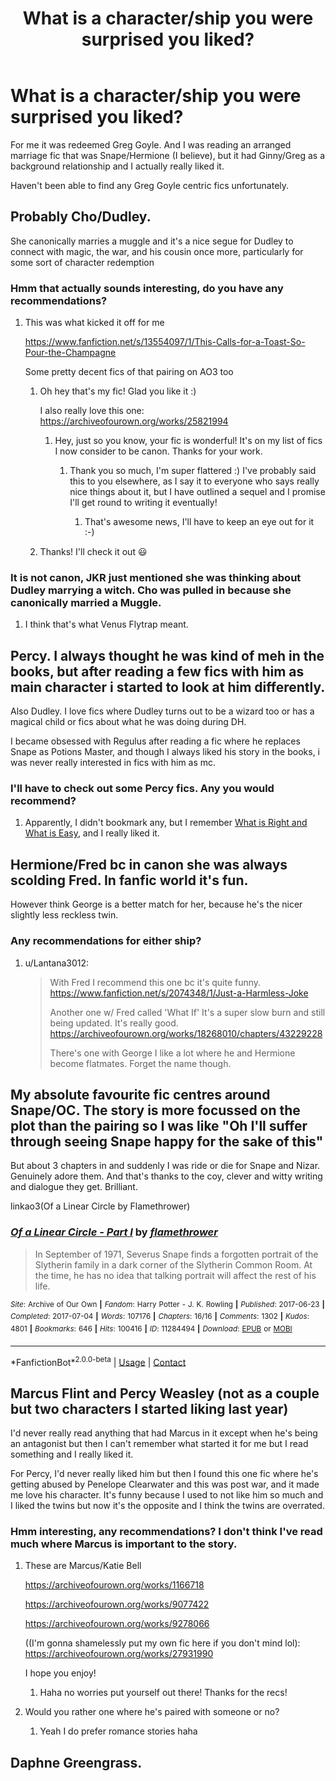#+TITLE: What is a character/ship you were surprised you liked?

* What is a character/ship you were surprised you liked?
:PROPERTIES:
:Author: caburyqueen
:Score: 8
:DateUnix: 1610514717.0
:DateShort: 2021-Jan-13
:FlairText: Discussion
:END:
For me it was redeemed Greg Goyle. And I was reading an arranged marriage fic that was Snape/Hermione (I believe), but it had Ginny/Greg as a background relationship and I actually really liked it.

Haven't been able to find any Greg Goyle centric fics unfortunately.


** Probably Cho/Dudley.

She canonically marries a muggle and it's a nice segue for Dudley to connect with magic, the war, and his cousin once more, particularly for some sort of character redemption
:PROPERTIES:
:Author: a_venus_flytrap
:Score: 13
:DateUnix: 1610519131.0
:DateShort: 2021-Jan-13
:END:

*** Hmm that actually sounds interesting, do you have any recommendations?
:PROPERTIES:
:Author: caburyqueen
:Score: 1
:DateUnix: 1610519658.0
:DateShort: 2021-Jan-13
:END:

**** This was what kicked it off for me

[[https://www.fanfiction.net/s/13554097/1/This-Calls-for-a-Toast-So-Pour-the-Champagne]]

Some pretty decent fics of that pairing on AO3 too
:PROPERTIES:
:Author: a_venus_flytrap
:Score: 5
:DateUnix: 1610520261.0
:DateShort: 2021-Jan-13
:END:

***** Oh hey that's my fic! Glad you like it :)

I also really love this one: [[https://archiveofourown.org/works/25821994]]
:PROPERTIES:
:Author: tinyporcelainehorses
:Score: 4
:DateUnix: 1610546914.0
:DateShort: 2021-Jan-13
:END:

****** Hey, just so you know, your fic is wonderful! It's on my list of fics I now consider to be canon. Thanks for your work.
:PROPERTIES:
:Author: cewiii
:Score: 3
:DateUnix: 1610591221.0
:DateShort: 2021-Jan-14
:END:

******* Thank you so much, I'm super flattered :) I've probably said this to you elsewhere, as I say it to everyone who says really nice things about it, but I have outlined a sequel and I promise I'll get round to writing it eventually!
:PROPERTIES:
:Author: tinyporcelainehorses
:Score: 2
:DateUnix: 1610591306.0
:DateShort: 2021-Jan-14
:END:

******** That's awesome news, I'll have to keep an eye out for it :-)
:PROPERTIES:
:Author: cewiii
:Score: 1
:DateUnix: 1610593035.0
:DateShort: 2021-Jan-14
:END:


***** Thanks! I'll check it out 😃
:PROPERTIES:
:Author: caburyqueen
:Score: 2
:DateUnix: 1610520300.0
:DateShort: 2021-Jan-13
:END:


*** It is not canon, JKR just mentioned she was thinking about Dudley marrying a witch. Cho was pulled in because she canonically married a Muggle.
:PROPERTIES:
:Author: ceplma
:Score: 1
:DateUnix: 1610522064.0
:DateShort: 2021-Jan-13
:END:

**** I think that's what Venus Flytrap meant.
:PROPERTIES:
:Author: Luna-shovegood
:Score: 3
:DateUnix: 1610560180.0
:DateShort: 2021-Jan-13
:END:


** Percy. I always thought he was kind of meh in the books, but after reading a few fics with him as main character i started to look at him differently.

Also Dudley. I love fics where Dudley turns out to be a wizard too or has a magical child or fics about what he was doing during DH.

I became obsessed with Regulus after reading a fic where he replaces Snape as Potions Master, and though I always liked his story in the books, i was never really interested in fics with him as mc.
:PROPERTIES:
:Author: Keira901
:Score: 5
:DateUnix: 1610540294.0
:DateShort: 2021-Jan-13
:END:

*** I'll have to check out some Percy fics. Any you would recommend?
:PROPERTIES:
:Author: caburyqueen
:Score: 1
:DateUnix: 1610552729.0
:DateShort: 2021-Jan-13
:END:

**** Apparently, I didn't bookmark any, but I remember [[https://archiveofourown.org/works/25915810][What is Right and What is Easy]], and I really liked it.
:PROPERTIES:
:Author: Keira901
:Score: 1
:DateUnix: 1610564575.0
:DateShort: 2021-Jan-13
:END:


** Hermione/Fred bc in canon she was always scolding Fred. In fanfic world it's fun.

However think George is a better match for her, because he's the nicer slightly less reckless twin.
:PROPERTIES:
:Author: Lantana3012
:Score: 4
:DateUnix: 1610555827.0
:DateShort: 2021-Jan-13
:END:

*** Any recommendations for either ship?
:PROPERTIES:
:Author: caburyqueen
:Score: 1
:DateUnix: 1610556010.0
:DateShort: 2021-Jan-13
:END:

**** u/Lantana3012:
#+begin_quote
  With Fred I recommend this one bc it's quite funny. [[https://www.fanfiction.net/s/2074348/1/Just-a-Harmless-Joke]]

  Another one w/ Fred called 'What If' It's a super slow burn and still being updated. It's really good. [[https://archiveofourown.org/works/18268010/chapters/43229228]]

  There's one with George I like a lot where he and Hermione become flatmates. Forget the name though.
#+end_quote
:PROPERTIES:
:Author: Lantana3012
:Score: 1
:DateUnix: 1610556593.0
:DateShort: 2021-Jan-13
:END:


** My absolute favourite fic centres around Snape/OC. The story is more focussed on the plot than the pairing so I was like "Oh I'll suffer through seeing Snape happy for the sake of this"

But about 3 chapters in and suddenly I was ride or die for Snape and Nizar. Genuinely adore them. And that's thanks to the coy, clever and witty writing and dialogue they get. Brilliant.

linkao3(Of a Linear Circle by Flamethrower)
:PROPERTIES:
:Author: WhistlingBanshee
:Score: 2
:DateUnix: 1610527098.0
:DateShort: 2021-Jan-13
:END:

*** [[https://archiveofourown.org/works/11284494][*/Of a Linear Circle - Part I/*]] by [[https://www.archiveofourown.org/users/flamethrower/pseuds/flamethrower][/flamethrower/]]

#+begin_quote
  In September of 1971, Severus Snape finds a forgotten portrait of the Slytherin family in a dark corner of the Slytherin Common Room. At the time, he has no idea that talking portrait will affect the rest of his life.
#+end_quote

^{/Site/:} ^{Archive} ^{of} ^{Our} ^{Own} ^{*|*} ^{/Fandom/:} ^{Harry} ^{Potter} ^{-} ^{J.} ^{K.} ^{Rowling} ^{*|*} ^{/Published/:} ^{2017-06-23} ^{*|*} ^{/Completed/:} ^{2017-07-04} ^{*|*} ^{/Words/:} ^{107176} ^{*|*} ^{/Chapters/:} ^{16/16} ^{*|*} ^{/Comments/:} ^{1302} ^{*|*} ^{/Kudos/:} ^{4801} ^{*|*} ^{/Bookmarks/:} ^{646} ^{*|*} ^{/Hits/:} ^{100416} ^{*|*} ^{/ID/:} ^{11284494} ^{*|*} ^{/Download/:} ^{[[https://archiveofourown.org/downloads/11284494/Of%20a%20Linear%20Circle%20-.epub?updated_at=1608258843][EPUB]]} ^{or} ^{[[https://archiveofourown.org/downloads/11284494/Of%20a%20Linear%20Circle%20-.mobi?updated_at=1608258843][MOBI]]}

--------------

*FanfictionBot*^{2.0.0-beta} | [[https://github.com/FanfictionBot/reddit-ffn-bot/wiki/Usage][Usage]] | [[https://www.reddit.com/message/compose?to=tusing][Contact]]
:PROPERTIES:
:Author: FanfictionBot
:Score: 1
:DateUnix: 1610527113.0
:DateShort: 2021-Jan-13
:END:


** Marcus Flint and Percy Weasley (not as a couple but two characters I started liking last year)

I'd never really read anything that had Marcus in it except when he's being an antagonist but then I can't remember what started it for me but I read something and I really liked it.

For Percy, I'd never really liked him but then I found this one fic where he's getting abused by Penelope Clearwater and this was post war, and it made me love his character. It's funny because I used to not like him so much and I liked the twins but now it's the opposite and I think the twins are overrated.
:PROPERTIES:
:Author: Crazycatgirl16
:Score: 2
:DateUnix: 1610557511.0
:DateShort: 2021-Jan-13
:END:

*** Hmm interesting, any recommendations? I don't think I've read much where Marcus is important to the story.
:PROPERTIES:
:Author: caburyqueen
:Score: 2
:DateUnix: 1610557904.0
:DateShort: 2021-Jan-13
:END:

**** These are Marcus/Katie Bell

[[https://archiveofourown.org/works/1166718]]

[[https://archiveofourown.org/works/9077422]]

[[https://archiveofourown.org/works/9278066]]

((I'm gonna shamelessly put my own fic here if you don't mind lol): [[https://archiveofourown.org/works/27931990]]

I hope you enjoy!
:PROPERTIES:
:Author: Crazycatgirl16
:Score: 2
:DateUnix: 1610558747.0
:DateShort: 2021-Jan-13
:END:

***** Haha no worries put yourself out there! Thanks for the recs!
:PROPERTIES:
:Author: caburyqueen
:Score: 1
:DateUnix: 1610558871.0
:DateShort: 2021-Jan-13
:END:


**** Would you rather one where he's paired with someone or no?
:PROPERTIES:
:Author: Crazycatgirl16
:Score: 1
:DateUnix: 1610558237.0
:DateShort: 2021-Jan-13
:END:

***** Yeah I do prefer romance stories haha
:PROPERTIES:
:Author: caburyqueen
:Score: 1
:DateUnix: 1610558358.0
:DateShort: 2021-Jan-13
:END:


** Daphne Greengrass.
:PROPERTIES:
:Author: usernamesaretaken3
:Score: 2
:DateUnix: 1610550584.0
:DateShort: 2021-Jan-13
:END:
